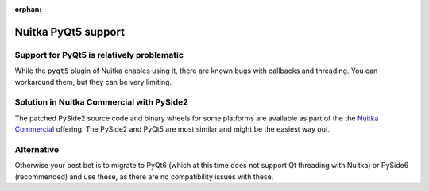 :orphan:

######################
 Nuitka PyQt5 support
######################

*********************************************
 Support for PyQt5 is relatively problematic
*********************************************

While the ``pyqt5`` plugin of Nuitka enables using it, there are known
bugs with callbacks and threading. You can workaround them, but they
can be very limiting.

********************************************
 Solution in Nuitka Commercial with PySide2
********************************************

The patched PySide2 source code and binary wheels for some platforms are
available as part of the the `Nuitka Commercial
</doc/commercial.html>`__ offering. The PySide2 and PyQt5 are most
similar and might be the easiest way out.

*************
 Alternative
*************

Otherwise your best bet is to migrate to PyQt6 (which at this time does
not support Qt threading with Nuitka) or PySide6 (recommended) and use
these, as there are no compatibility issues with these.
